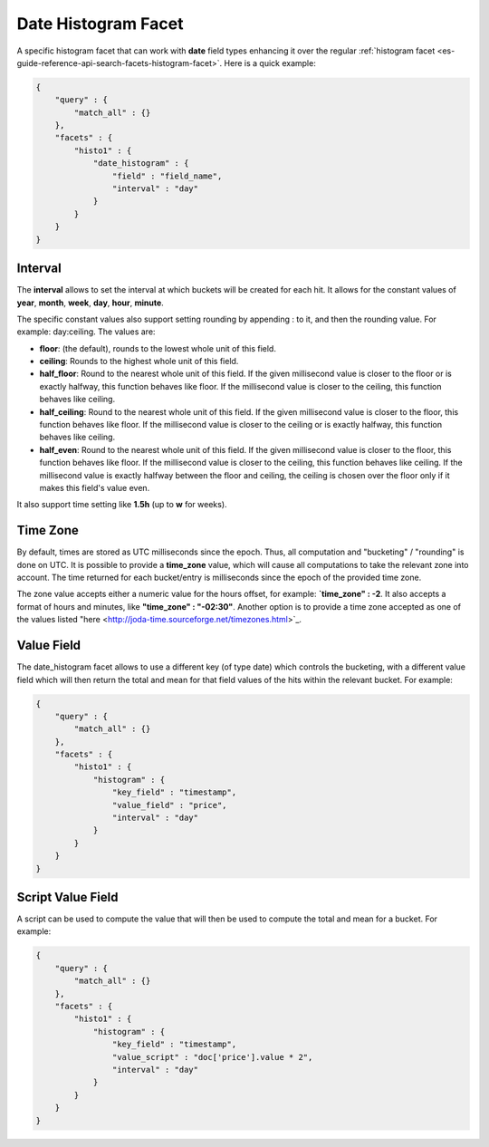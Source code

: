 .. _es-guide-reference-api-search-facets-date-histogram-facet:

====================
Date Histogram Facet
====================

A specific histogram facet that can work with **date** field types enhancing it over the regular :ref:`histogram facet <es-guide-reference-api-search-facets-histogram-facet>`.  Here is a quick example:


.. code-block:: js


    {
        "query" : {
            "match_all" : {}
        },
        "facets" : {
            "histo1" : {
                "date_histogram" : {
                    "field" : "field_name",
                    "interval" : "day"
                }
            }
        }
    }


Interval
========

The **interval** allows to set the interval at which buckets will be created for each hit. It allows for the constant values of **year**, **month**, **week**, **day**, **hour**, **minute**.


The specific constant values also support setting rounding by appending : to it, and then the rounding value. For example: day:ceiling. The values are:


* **floor**: (the default), rounds to the lowest whole unit of this field.
* **ceiling**: Rounds to the highest whole unit of this field.
* **half_floor**: Round to the nearest whole unit of this field. If the given millisecond value is closer to the floor or is exactly halfway, this function behaves like floor. If the millisecond value is closer to the ceiling, this function behaves like ceiling.
* **half_ceiling**: Round to the nearest whole unit of this field. If the given millisecond value is closer to the floor, this function behaves like floor. If the millisecond value is closer to the ceiling or is exactly halfway, this function behaves like ceiling.
* **half_even**: Round to the nearest whole unit of this field. If the given millisecond value is closer to the floor, this function behaves like floor. If the millisecond value is closer to the ceiling, this function behaves like ceiling. If the millisecond value is exactly halfway between the floor and ceiling, the ceiling is chosen over the floor only if it makes this field's value even.

It also support time setting like **1.5h** (up to **w** for weeks).


Time Zone
=========

By default, times are stored as UTC milliseconds since the epoch. Thus, all computation and "bucketing" / "rounding" is done on UTC. It is possible to provide a **time_zone** value, which will cause all computations to take the relevant zone into account. The time returned for each bucket/entry is milliseconds since the epoch of the provided time zone.


The zone value accepts either a numeric value for the hours offset, for example: **`time_zone" : -2**. It also accepts a format of hours and minutes, like **"time_zone" : "-02:30"**. Another option is to provide a time zone accepted as one of the values listed "here <http://joda-time.sourceforge.net/timezones.html>`_.  

Value Field
===========

The date_histogram facet allows to use a different key (of type date) which controls the bucketing, with a different value field which will then return the total and mean for that field values of the hits within the relevant bucket. For example:


.. code-block:: js


    {
        "query" : {
            "match_all" : {}
        },
        "facets" : {
            "histo1" : {
                "histogram" : {
                    "key_field" : "timestamp",
                    "value_field" : "price",
                    "interval" : "day"
                }
            }
        }
    }


Script Value Field
==================

A script can be used to compute the value that will then be used to compute the total and mean for a bucket. For example:


.. code-block:: js


    {
        "query" : {
            "match_all" : {}
        },
        "facets" : {
            "histo1" : {
                "histogram" : {
                    "key_field" : "timestamp",
                    "value_script" : "doc['price'].value * 2",
                    "interval" : "day"
                }
            }
        }
    }

